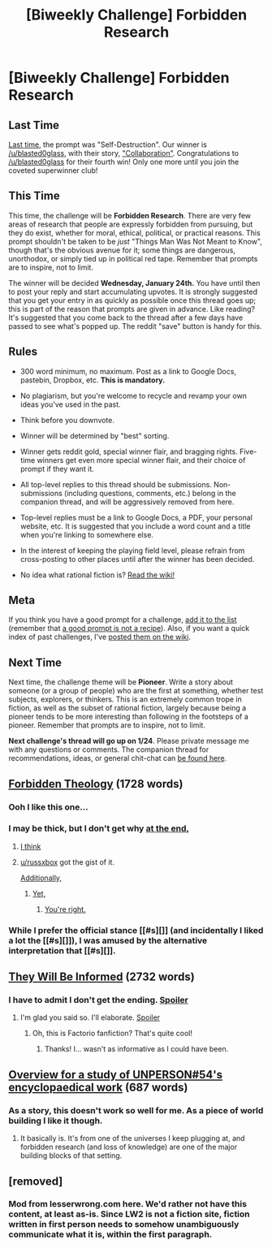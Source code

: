 #+TITLE: [Biweekly Challenge] Forbidden Research

* [Biweekly Challenge] Forbidden Research
:PROPERTIES:
:Author: alexanderwales
:Score: 18
:DateUnix: 1515204011.0
:DateShort: 2018-Jan-06
:END:
** Last Time
   :PROPERTIES:
   :CUSTOM_ID: last-time
   :END:
[[https://www.reddit.com/r/rational/comments/7joi4e/biweekly_challenge_selfdestruction/][Last time]], the prompt was "Self-Destruction". Our winner is [[/u/blasted0glass]], with their story, [[https://www.reddit.com/r/rational/comments/7joi4e/biweekly_challenge_selfdestruction/drcgx3m/]["Collaboration"]]. Congratulations to [[/u/blasted0glass]] for their fourth win! Only one more until you join the coveted superwinner club!

** This Time
   :PROPERTIES:
   :CUSTOM_ID: this-time
   :END:
This time, the challenge will be *Forbidden Research*. There are very few areas of research that people are expressly forbidden from pursuing, but they do exist, whether for moral, ethical, political, or practical reasons. This prompt shouldn't be taken to be /just/ "Things Man Was Not Meant to Know", though that's the obvious avenue for it; some things are dangerous, unorthodox, or simply tied up in political red tape. Remember that prompts are to inspire, not to limit.

The winner will be decided *Wednesday, January 24th.* You have until then to post your reply and start accumulating upvotes. It is strongly suggested that you get your entry in as quickly as possible once this thread goes up; this is part of the reason that prompts are given in advance. Like reading? It's suggested that you come back to the thread after a few days have passed to see what's popped up. The reddit "save" button is handy for this.

** Rules
   :PROPERTIES:
   :CUSTOM_ID: rules
   :END:

- 300 word minimum, no maximum. Post as a link to Google Docs, pastebin, Dropbox, etc. *This is mandatory.*

- No plagiarism, but you're welcome to recycle and revamp your own ideas you've used in the past.

- Think before you downvote.

- Winner will be determined by "best" sorting.

- Winner gets reddit gold, special winner flair, and bragging rights. Five-time winners get even more special winner flair, and their choice of prompt if they want it.

- All top-level replies to this thread should be submissions. Non-submissions (including questions, comments, etc.) belong in the companion thread, and will be aggressively removed from here.

- Top-level replies must be a link to Google Docs, a PDF, your personal website, etc. It is suggested that you include a word count and a title when you're linking to somewhere else.

- In the interest of keeping the playing field level, please refrain from cross-posting to other places until after the winner has been decided.

- No idea what rational fiction is? [[http://www.reddit.com/r/rational/wiki/index][Read the wiki!]]

** Meta
   :PROPERTIES:
   :CUSTOM_ID: meta
   :END:
If you think you have a good prompt for a challenge, [[https://docs.google.com/spreadsheets/d/1B6HaZc8FYkr6l6Q4cwBc9_-Yq1g0f_HmdHK5L1tbEbA/edit?usp=sharing][add it to the list]] (remember that [[http://www.reddit.com/r/WritingPrompts/wiki/prompts?src=RECIPE][a good prompt is not a recipe]]). Also, if you want a quick index of past challenges, I've [[https://www.reddit.com/r/rational/wiki/weeklychallenge][posted them on the wiki]].

** Next Time
   :PROPERTIES:
   :CUSTOM_ID: next-time
   :END:
Next time, the challenge theme will be *Pioneer*. Write a story about someone (or a group of people) who are the first at something, whether test subjects, explorers, or thinkers. This is an extremely common trope in fiction, as well as the subset of rational fiction, largely because being a pioneer tends to be more interesting than following in the footsteps of a pioneer. Remember that prompts are to inspire, not to limit.

*Next challenge's thread will go up on 1/24*. Please private message me with any questions or comments. The companion thread for recommendations, ideas, or general chit-chat can [[https://www.reddit.com/r/rational/comments/7ogds0/challenge_companion_forbidden_research/][be found here]].


** [[https://docs.google.com/document/d/1PwVxST3SzdL4yi-X34AMWqmzm5LR2NHvUMnGsg7XLGI/edit?usp=sharing][Forbidden Theology]] (1728 words)
:PROPERTIES:
:Author: vi_fi
:Score: 36
:DateUnix: 1515228405.0
:DateShort: 2018-Jan-06
:END:

*** Ooh I like this one...
:PROPERTIES:
:Author: RationalityRules
:Score: 4
:DateUnix: 1515251905.0
:DateShort: 2018-Jan-06
:END:


*** I may be thick, but I don't get why [[#s][at the end,]]
:PROPERTIES:
:Author: rhaps0dy4
:Score: 2
:DateUnix: 1515350498.0
:DateShort: 2018-Jan-07
:END:

**** [[#s][I think]]
:PROPERTIES:
:Author: russxbox
:Score: 12
:DateUnix: 1515374990.0
:DateShort: 2018-Jan-08
:END:


**** [[/u/russxbox][u/russxbox]] got the gist of it.

[[#s][Additionally,]]
:PROPERTIES:
:Author: vi_fi
:Score: 9
:DateUnix: 1515493783.0
:DateShort: 2018-Jan-09
:END:

***** [[#s][Yet,]]
:PROPERTIES:
:Author: rhaps0dy4
:Score: 3
:DateUnix: 1515766959.0
:DateShort: 2018-Jan-12
:END:

****** [[#s][You're right.]]
:PROPERTIES:
:Author: vi_fi
:Score: 7
:DateUnix: 1515774320.0
:DateShort: 2018-Jan-12
:END:


*** While I prefer the official stance [[#s][]] (and incidentally I liked a lot the [[#s][]]), I was amused by the alternative interpretation that [[#s][]].
:PROPERTIES:
:Author: MultipartiteMind
:Score: 2
:DateUnix: 1518076034.0
:DateShort: 2018-Feb-08
:END:


** [[https://docs.google.com/document/d/1Ebowy0hKW8t6niLbaRMe4-ofMHDE9asvUmg4vl9mSHU/edit?usp=sharing][They Will Be Informed]] (2732 words)
:PROPERTIES:
:Author: blasted0glass
:Score: 23
:DateUnix: 1515230218.0
:DateShort: 2018-Jan-06
:END:

*** I have to admit I don't get the ending. [[#s][Spoiler]]
:PROPERTIES:
:Author: DangerouslyUnstable
:Score: 4
:DateUnix: 1515359734.0
:DateShort: 2018-Jan-08
:END:

**** I'm glad you said so. I'll elaborate. [[#s][Spoiler]]
:PROPERTIES:
:Author: blasted0glass
:Score: 8
:DateUnix: 1515374202.0
:DateShort: 2018-Jan-08
:END:

***** Oh, this is Factorio fanfiction? That's quite cool!
:PROPERTIES:
:Author: rhaps0dy4
:Score: 9
:DateUnix: 1515786397.0
:DateShort: 2018-Jan-12
:END:

****** Thanks! I... wasn't as informative as I could have been.
:PROPERTIES:
:Author: blasted0glass
:Score: 4
:DateUnix: 1515795015.0
:DateShort: 2018-Jan-13
:END:


** [[https://docs.google.com/document/d/11qd6Ibh6YcocQoYYNM9vsoQO1ry0RCapCfLKQxFtvuk/edit?usp=sharing][Overview for a study of UNPERSON#54's encyclopaedical work]] (687 words)
:PROPERTIES:
:Author: Laborbuch
:Score: 7
:DateUnix: 1515679954.0
:DateShort: 2018-Jan-11
:END:

*** As a story, this doesn't work so well for me. As a piece of world building I like it though.
:PROPERTIES:
:Author: CannotThinkOfAThing
:Score: 3
:DateUnix: 1515685506.0
:DateShort: 2018-Jan-11
:END:

**** It basically is. It's from one of the universes I keep plugging at, and forbidden research (and loss of knowledge) are one of the major building blocks of that setting.
:PROPERTIES:
:Author: Laborbuch
:Score: 2
:DateUnix: 1515756766.0
:DateShort: 2018-Jan-12
:END:


** [removed]
:PROPERTIES:
:Score: -3
:DateUnix: 1515885465.0
:DateShort: 2018-Jan-14
:END:

*** Mod from lesserwrong.com here. We'd rather not have this content, at least as-is. Since LW2 is not a fiction site, fiction written in first person needs to somehow unambiguously communicate what it is, within the first paragraph.
:PROPERTIES:
:Author: jimrandomh
:Score: 3
:DateUnix: 1515888771.0
:DateShort: 2018-Jan-14
:END:
